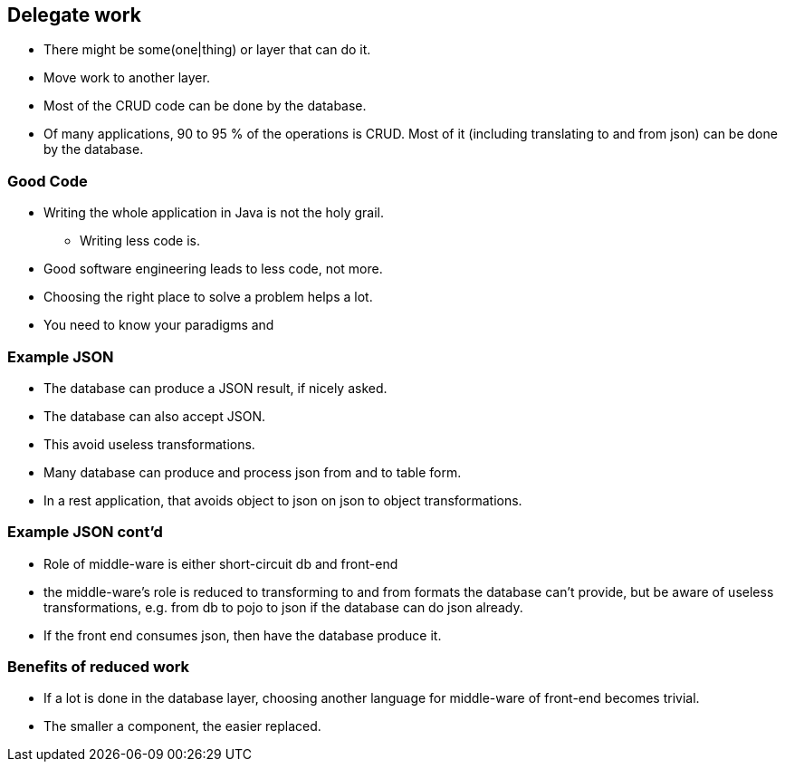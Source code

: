 [.lightbg,background-video="videos/sky.mp4",background-video-loop="true",background-opacity="0.7"]
== Delegate work

* There might be some(one|thing) or layer that can do it.
* Move work to another layer.
* Most of the CRUD code can be done by the database.

[.notes]
--
* Of many applications, 90 to 95 % of the operations is CRUD. Most of it (including translating to and from json) can be done by the database.
--

=== Good Code

* Writing the whole application in Java is not the holy grail.
** Writing less code is.

[.notes]
--
* Good software engineering leads to less code, not more.
* Choosing the right place to solve a problem helps a lot.
* You need to know your paradigms and
--

=== Example JSON

* The database can produce a JSON result, if nicely asked.
* The database can also accept JSON.
* This avoid useless transformations.

[.notes]
--
* Many database can produce and process json from and to table form.
* In a rest application, that avoids object to json on json to object transformations.
--

=== Example JSON cont'd

* Role of middle-ware is either short-circuit db and front-end

[.notes]
--
* the middle-ware's role is reduced to transforming to and from formats the database can't provide, but be aware of
useless transformations, e.g. from db to pojo to json if the database can do json already.
* If the front end consumes json, then have the database produce it.
--

=== Benefits of reduced work

* If a lot is done in the database layer, choosing another language for middle-ware of front-end becomes trivial.

[.notes]
--
* The smaller a component, the easier replaced.
--

// === Delegating example
//
// .sql statement taking 4 parameters
// [source,sql]
// ----
// with inp as (
//          select ?::date start_reservation,?::date end_reservation, ?::integer as item_id, ?::integer as customer_id
//      ),
//      validres as (
//          select start_reservation cstart_reservation, greatest(start_reservation+1,end_reservation) cend_reservation
//           from inp
//      ),
//      cost as (
//           select item_cost_per_day*(cend_reservation - cstart_reservation) rcost
//           from validres,rental_items join inp on (inp.item_id=rental_items.item_id)
//      ),
//      makeres as (
//           insert into reservations (during, item_id, for_customer,reservation_cost)
//           select daterange(cstart_reservation,cend_reservation), item_id, customer_id, rcost
//           from inp,validres,cost
//           returning  *
//   )
//   -- final update to customer credit
//   update customers set credit=credit-(select reservation_cost from makeres) where customer_id=(select customer_id  from inp)
//        returning *
// ----
